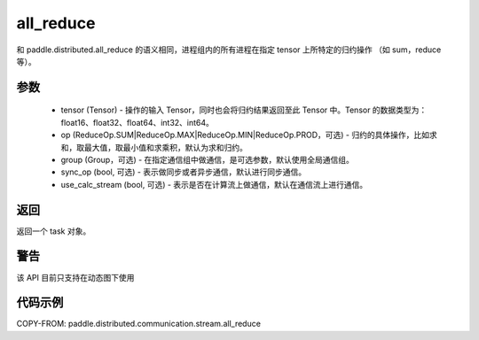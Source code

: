 .. _cn_api_distributed_stream_all_reduce:

all_reduce
-------------------------------


.. py:function:: paddle.distributed.stream.all_reduce(tensor, op=ReduceOp.SUM, group=None, sync_op=True, use_calc_stream=False)

和 paddle.distributed.all_reduce 的语义相同，进程组内的所有进程在指定 tensor 上所特定的归约操作 （如 sum，reduce 等）。


参数
:::::::::
    - tensor (Tensor) - 操作的输入 Tensor，同时也会将归约结果返回至此 Tensor 中。Tensor 的数据类型为：float16、float32、float64、int32、int64。
    - op (ReduceOp.SUM|ReduceOp.MAX|ReduceOp.MIN|ReduceOp.PROD，可选) - 归约的具体操作，比如求和，取最大值，取最小值和求乘积，默认为求和归约。
    - group (Group，可选) - 在指定通信组中做通信，是可选参数，默认使用全局通信组。
    - sync_op (bool, 可选) - 表示做同步或者异步通信，默认进行同步通信。
    - use_calc_stream (bool, 可选) - 表示是否在计算流上做通信，默认在通信流上进行通信。

返回
:::::::::
返回一个 task 对象。

警告
:::::::::
该 API 目前只支持在动态图下使用

代码示例
:::::::::
COPY-FROM: paddle.distributed.communication.stream.all_reduce

